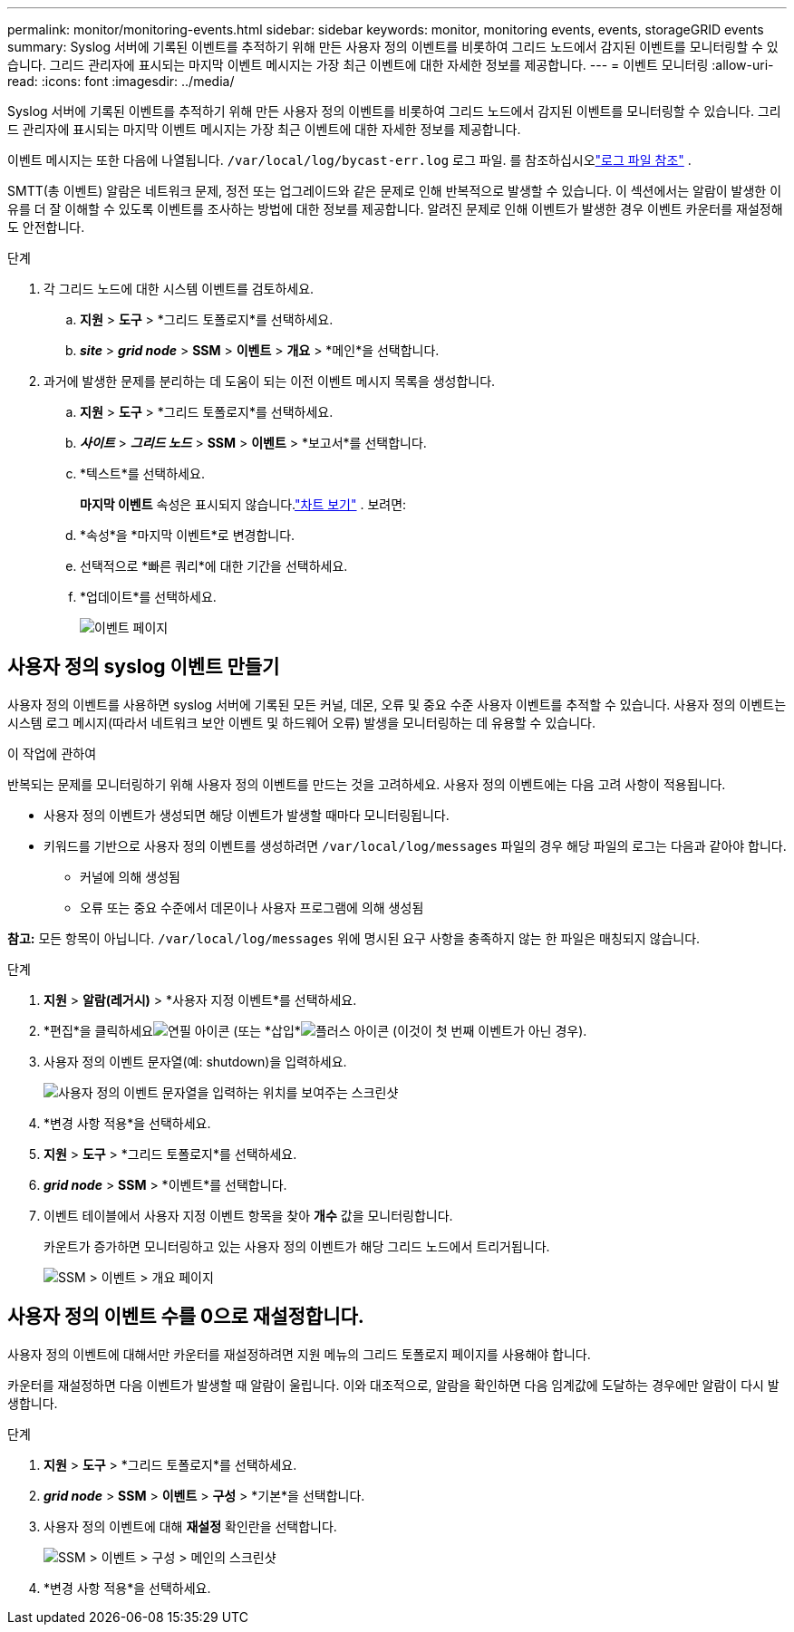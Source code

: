 ---
permalink: monitor/monitoring-events.html 
sidebar: sidebar 
keywords: monitor, monitoring events, events, storageGRID events 
summary: Syslog 서버에 기록된 이벤트를 추적하기 위해 만든 사용자 정의 이벤트를 비롯하여 그리드 노드에서 감지된 이벤트를 모니터링할 수 있습니다.  그리드 관리자에 표시되는 마지막 이벤트 메시지는 가장 최근 이벤트에 대한 자세한 정보를 제공합니다. 
---
= 이벤트 모니터링
:allow-uri-read: 
:icons: font
:imagesdir: ../media/


[role="lead"]
Syslog 서버에 기록된 이벤트를 추적하기 위해 만든 사용자 정의 이벤트를 비롯하여 그리드 노드에서 감지된 이벤트를 모니터링할 수 있습니다.  그리드 관리자에 표시되는 마지막 이벤트 메시지는 가장 최근 이벤트에 대한 자세한 정보를 제공합니다.

이벤트 메시지는 또한 다음에 나열됩니다. `/var/local/log/bycast-err.log` 로그 파일. 를 참조하십시오link:logs-files-reference.html["로그 파일 참조"] .

SMTT(총 이벤트) 알람은 네트워크 문제, 정전 또는 업그레이드와 같은 문제로 인해 반복적으로 발생할 수 있습니다.  이 섹션에서는 알람이 발생한 이유를 더 잘 이해할 수 있도록 이벤트를 조사하는 방법에 대한 정보를 제공합니다.  알려진 문제로 인해 이벤트가 발생한 경우 이벤트 카운터를 재설정해도 안전합니다.

.단계
. 각 그리드 노드에 대한 시스템 이벤트를 검토하세요.
+
.. *지원* > *도구* > *그리드 토폴로지*를 선택하세요.
.. *_site_* > *_grid node_* > *SSM* > *이벤트* > *개요* > *메인*을 선택합니다.


. 과거에 발생한 문제를 분리하는 데 도움이 되는 이전 이벤트 메시지 목록을 생성합니다.
+
.. *지원* > *도구* > *그리드 토폴로지*를 선택하세요.
.. *_사이트_* > *_그리드 노드_* > *SSM* > *이벤트* > *보고서*를 선택합니다.
.. *텍스트*를 선택하세요.
+
*마지막 이벤트* 속성은 표시되지 않습니다.link:using-charts-and-reports.html["차트 보기"] .  보려면:

.. *속성*을 *마지막 이벤트*로 변경합니다.
.. 선택적으로 *빠른 쿼리*에 대한 기간을 선택하세요.
.. *업데이트*를 선택하세요.
+
image::../media/events_report.gif[이벤트 페이지]







== 사용자 정의 syslog 이벤트 만들기

사용자 정의 이벤트를 사용하면 syslog 서버에 기록된 모든 커널, 데몬, 오류 및 중요 수준 사용자 이벤트를 추적할 수 있습니다.  사용자 정의 이벤트는 시스템 로그 메시지(따라서 네트워크 보안 이벤트 및 하드웨어 오류) 발생을 모니터링하는 데 유용할 수 있습니다.

.이 작업에 관하여
반복되는 문제를 모니터링하기 위해 사용자 정의 이벤트를 만드는 것을 고려하세요.  사용자 정의 이벤트에는 다음 고려 사항이 적용됩니다.

* 사용자 정의 이벤트가 생성되면 해당 이벤트가 발생할 때마다 모니터링됩니다.
* 키워드를 기반으로 사용자 정의 이벤트를 생성하려면 `/var/local/log/messages` 파일의 경우 해당 파일의 로그는 다음과 같아야 합니다.
+
** 커널에 의해 생성됨
** 오류 또는 중요 수준에서 데몬이나 사용자 프로그램에 의해 생성됨




*참고:* 모든 항목이 아닙니다. `/var/local/log/messages` 위에 명시된 요구 사항을 충족하지 않는 한 파일은 매칭되지 않습니다.

.단계
. *지원* > *알람(레거시)* > *사용자 지정 이벤트*를 선택하세요.
. *편집*을 클릭하세요image:../media/icon_nms_edit.gif["연필 아이콘"] (또는 *삽입*image:../media/icon_nms_insert.gif["플러스 아이콘"] (이것이 첫 번째 이벤트가 아닌 경우).
. 사용자 정의 이벤트 문자열(예: shutdown)을 입력하세요.
+
image::../media/custom_events.png[사용자 정의 이벤트 문자열을 입력하는 위치를 보여주는 스크린샷]

. *변경 사항 적용*을 선택하세요.
. *지원* > *도구* > *그리드 토폴로지*를 선택하세요.
. *_grid node_* > *SSM* > *이벤트*를 선택합니다.
. 이벤트 테이블에서 사용자 지정 이벤트 항목을 찾아 *개수* 값을 모니터링합니다.
+
카운트가 증가하면 모니터링하고 있는 사용자 정의 이벤트가 해당 그리드 노드에서 트리거됩니다.

+
image::../media/custom_events_count.png[SSM > 이벤트 > 개요 페이지]





== 사용자 정의 이벤트 수를 0으로 재설정합니다.

사용자 정의 이벤트에 대해서만 카운터를 재설정하려면 지원 메뉴의 그리드 토폴로지 페이지를 사용해야 합니다.

카운터를 재설정하면 다음 이벤트가 발생할 때 알람이 울립니다.  이와 대조적으로, 알람을 확인하면 다음 임계값에 도달하는 경우에만 알람이 다시 발생합니다.

.단계
. *지원* > *도구* > *그리드 토폴로지*를 선택하세요.
. *_grid node_* > *SSM* > *이벤트* > *구성* > *기본*을 선택합니다.
. 사용자 정의 이벤트에 대해 *재설정* 확인란을 선택합니다.
+
image::../media/custom_events_reset.gif[SSM > 이벤트 > 구성 > 메인의 스크린샷]

. *변경 사항 적용*을 선택하세요.

